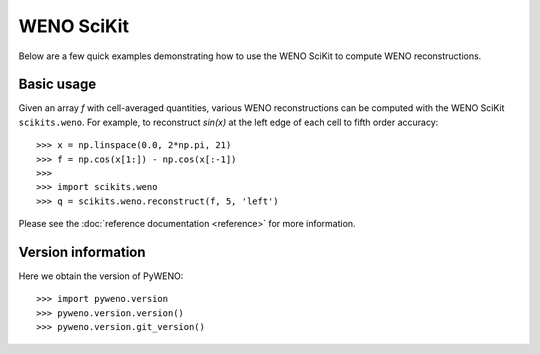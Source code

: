WENO SciKit
===========

Below are a few quick examples demonstrating how to use the WENO
SciKit to compute WENO reconstructions.


Basic usage
-----------

Given an array *f* with cell-averaged quantities, various WENO
reconstructions can be computed with the WENO SciKit ``scikits.weno``.
For example, to reconstruct *sin(x)* at the left edge of each cell to
fifth order accuracy::

  >>> x = np.linspace(0.0, 2*np.pi, 21)
  >>> f = np.cos(x[1:]) - np.cos(x[:-1])
  >>>
  >>> import scikits.weno
  >>> q = scikits.weno.reconstruct(f, 5, 'left')

Please see the :doc:`reference documentation <reference>` for more
information.

.. ::
   XXX: another example with a plot would be nice


Version information
-------------------

Here we obtain the version of PyWENO::

  >>> import pyweno.version
  >>> pyweno.version.version()
  >>> pyweno.version.git_version()




